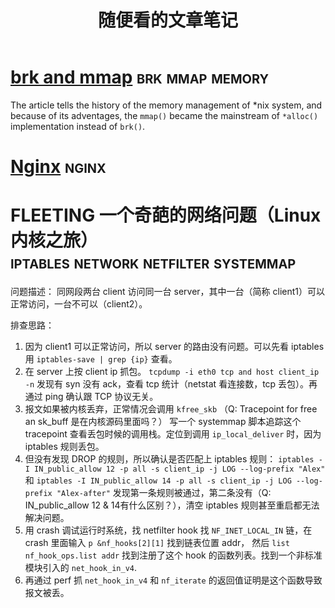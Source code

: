 #+TITLE: 随便看的文章笔记
#+OPTIONS: ^:nil
#+HTML_HEAD: <link rel="stylesheet" href="https://latex.now.sh/style.css">
* [[https://utcc.utoronto.ca/~cks/space/blog/unix/SbrkVersusMmap][brk and mmap]] :brk:mmap:memory:
  The article tells the history of the memory management of *nix system, and because of its adventages, the ~mmap()~  became
  the mainstream of ~*alloc()~ implementation instead of ~brk()~.
* [[https://aosabook.org/en/nginx.html][Nginx]]                                                               :nginx:
* FLEETING 一个奇葩的网络问题（Linux 内核之旅） :iptables:network:netfilter:systemmap:
问题描述： 同网段两台 client 访问同一台 server，其中一台（简称 client1）可以正常访问，一台不可以（client2）。

排查思路：
1. 因为 client1 可以正常访问，所以 server 的路由没有问题。可以先看 iptables 用 ~iptables-save | grep {ip}~ 查看。
2. 在 server 上按 client ip 抓包。 ~tcpdump -i eth0 tcp and host client_ip -n~
   发现有 syn 没有 ack，查看 tcp 统计（netstat 看连接数，tcp 丢包）。再通过 ping 确认跟 TCP 协议无关。
3. 报文如果被内核丢弃，正常情况会调用 ~kfree_skb~ （Q: Tracepoint for free an sk_buff 是在内核源码里面吗？）
   写一个 systemmap 脚本追踪这个 tracepoint 查看丢包时候的调用栈。定位到调用 ~ip_local_deliver~ 时，因为
   iptables 规则丢包。
4. 但没有发现 DROP 的规则，所以确认是否匹配上 iptables 规则：
   ~iptables -I IN_public_allow 12 -p all -s client_ip -j LOG --log-prefix "Alex"~ 和
   ~iptables -I IN_public_allow 14 -p all -s client_ip -j LOG --log-prefix "Alex-after"~
   发现第一条规则被通过，第二条没有（Q: IN_public_allow 12 & 14有什么区别？），清空 iptables 规则甚至重启都无法解决问题。
5. 用 crash 调试运行时系统，找 netfilter hook 找 ~NF_INET_LOCAL_IN~ 链，在 crash 里面输入 ~p &nf_hooks[2][1]~ 找到链表位置 addr，
   然后 ~list nf_hook_ops.list addr~ 找到注册了这个 hook 的函数列表。找到一个非标准模块引入的 ~net_hook_in_v4~.
6. 再通过 perf 抓 ~net_hook_in_v4~ 和 ~nf_iterate~ 的返回值证明是这个函数导致报文被丢。

   
   
